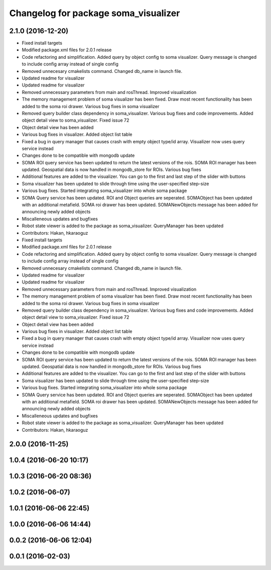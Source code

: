 ^^^^^^^^^^^^^^^^^^^^^^^^^^^^^^^^^^^^^
Changelog for package soma_visualizer
^^^^^^^^^^^^^^^^^^^^^^^^^^^^^^^^^^^^^

2.1.0 (2016-12-20)
------------------
* Fixed install targets
* Modified package.xml files for 2.0.1 release
* Code refactoring and simplification. Added query by object config to soma visualizer. Query message is changed to include config array instead of single config
* Removed unnecesary cmakelists command. Changed db_name in launch file.
* Updated readme for visualizer
* Updated readme for visualizer
* Removed unnecessary parameters from main and rosThread. Improved visualization
* The memory management problem of soma visualizer has been fixed. Draw most recent functionality has been added to the soma roi drawer. Various bug fixes in soma visualizer
* Removed query builder class dependency in soma_visualizer. Various bug fixes and code improvements. Added object detail view to soma_visualizer. Fixed issue 72
* Object detail view has been added
* Various bug fixes in visualizer. Added object list table
* Fixed a bug in query manager that causes crash with empty object type/id array. Visualizer now uses query service instead
* Changes done to be compatible with mongodb update
* SOMA ROI query service has been updated to return the latest versions of the rois. SOMA ROI manager has been updated. Geospatial data is now handled in mongodb_store for ROIs. Various bug fixes
* Additional features are added to the visualizer. You can go to the first and last step of the slider with buttons
* Soma visualizer has been updated to slide through time using the user-specified step-size
* Various bug fixes. Started integrating soma_visualizer into whole soma package
* SOMA Query service has been updated. ROI and Object queries are seperated. SOMAObject has been updated with an additional metafield. SOMA roi drawer has been updated. SOMANewObjects message has been added for announcing newly added objects
* Miscalleneous updates and bugfixes
* Robot state viewer is added to the package as soma_visualizer. QueryManager has been updated
* Contributors: Hakan, hkaraoguz

* Fixed install targets
* Modified package.xml files for 2.0.1 release
* Code refactoring and simplification. Added query by object config to soma visualizer. Query message is changed to include config array instead of single config
* Removed unnecesary cmakelists command. Changed db_name in launch file.
* Updated readme for visualizer
* Updated readme for visualizer
* Removed unnecessary parameters from main and rosThread. Improved visualization
* The memory management problem of soma visualizer has been fixed. Draw most recent functionality has been added to the soma roi drawer. Various bug fixes in soma visualizer
* Removed query builder class dependency in soma_visualizer. Various bug fixes and code improvements. Added object detail view to soma_visualizer. Fixed issue 72
* Object detail view has been added
* Various bug fixes in visualizer. Added object list table
* Fixed a bug in query manager that causes crash with empty object type/id array. Visualizer now uses query service instead
* Changes done to be compatible with mongodb update
* SOMA ROI query service has been updated to return the latest versions of the rois. SOMA ROI manager has been updated. Geospatial data is now handled in mongodb_store for ROIs. Various bug fixes
* Additional features are added to the visualizer. You can go to the first and last step of the slider with buttons
* Soma visualizer has been updated to slide through time using the user-specified step-size
* Various bug fixes. Started integrating soma_visualizer into whole soma package
* SOMA Query service has been updated. ROI and Object queries are seperated. SOMAObject has been updated with an additional metafield. SOMA roi drawer has been updated. SOMANewObjects message has been added for announcing newly added objects
* Miscalleneous updates and bugfixes
* Robot state viewer is added to the package as soma_visualizer. QueryManager has been updated
* Contributors: Hakan, hkaraoguz

2.0.0 (2016-11-25)
------------------

1.0.4 (2016-06-20 10:17)
------------------------

1.0.3 (2016-06-20 08:36)
------------------------

1.0.2 (2016-06-07)
------------------

1.0.1 (2016-06-06 22:45)
------------------------

1.0.0 (2016-06-06 14:44)
------------------------

0.0.2 (2016-06-06 12:04)
------------------------

0.0.1 (2016-02-03)
------------------
